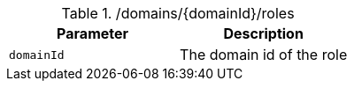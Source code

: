 .+/domains/{domainId}/roles+
|===
|Parameter|Description

|`+domainId+`
|The domain id of the role

|===
